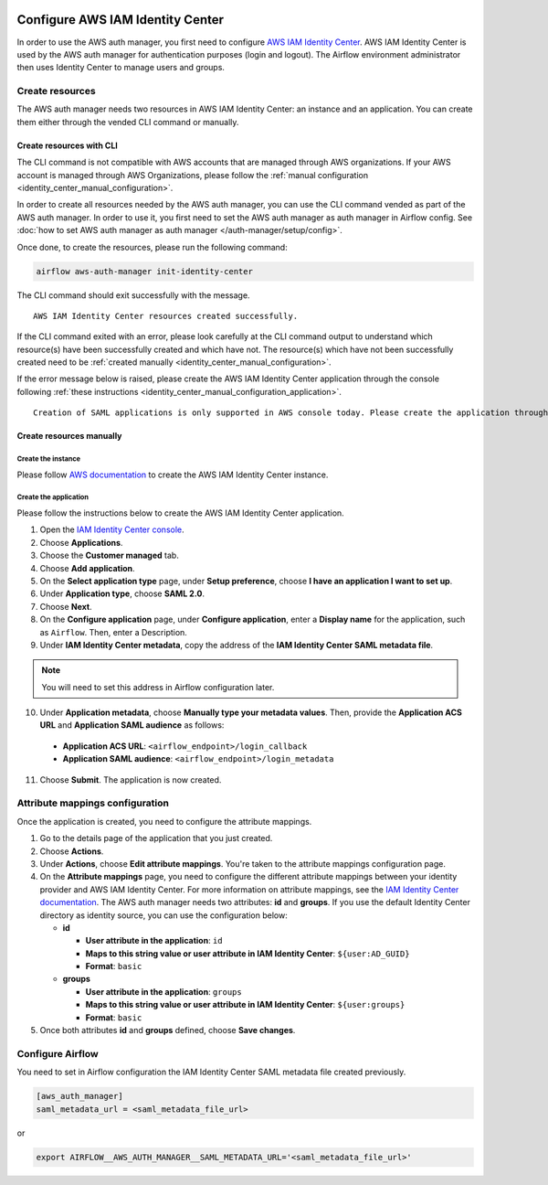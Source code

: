  .. Licensed to the Apache Software Foundation (ASF) under one
    or more contributor license agreements.  See the NOTICE file
    distributed with this work for additional information
    regarding copyright ownership.  The ASF licenses this file
    to you under the Apache License, Version 2.0 (the
    "License"); you may not use this file except in compliance
    with the License.  You may obtain a copy of the License at

 ..   http://www.apache.org/licenses/LICENSE-2.0

 .. Unless required by applicable law or agreed to in writing,
    software distributed under the License is distributed on an
    "AS IS" BASIS, WITHOUT WARRANTIES OR CONDITIONS OF ANY
    KIND, either express or implied.  See the License for the
    specific language governing permissions and limitations
    under the License.

=================================
Configure AWS IAM Identity Center
=================================

In order to use the AWS auth manager, you first need to configure `AWS IAM Identity Center <https://aws.amazon.com/iam/identity-center/>`_.
AWS IAM Identity Center is used by the AWS auth manager for authentication purposes (login and logout).
The Airflow environment administrator then uses Identity Center to manage users and groups.

Create resources
================

The AWS auth manager needs two resources in AWS IAM Identity Center: an instance and an application.
You can create them either through the vended CLI command or manually.

Create resources with CLI
-------------------------

The CLI command is not compatible with AWS accounts that are managed through AWS organizations.
If your AWS account is managed through AWS Organizations, please follow the
:ref:`manual configuration <identity_center_manual_configuration>`.

In order to create all resources needed by the AWS auth manager, you can use the CLI command vended as part of the AWS auth manager.
In order to use it, you first need to set the AWS auth manager as auth manager in Airflow config.
See :doc:`how to set AWS auth manager as auth manager </auth-manager/setup/config>`.

Once done, to create the resources, please run the following command:

.. code-block:: bash

  airflow aws-auth-manager init-identity-center

The CLI command should exit successfully with the message. ::

  AWS IAM Identity Center resources created successfully.

If the CLI command exited with an error, please look carefully at the CLI command output to understand which resource(s)
have been successfully created and which have not. The resource(s) which have not been successfully created need to be
:ref:`created manually <identity_center_manual_configuration>`.

If the error message below is raised, please create the AWS IAM Identity Center application through the console
following :ref:`these instructions <identity_center_manual_configuration_application>`. ::

   Creation of SAML applications is only supported in AWS console today. Please create the application through the console.

.. _identity_center_manual_configuration:

Create resources manually
-------------------------

Create the instance
~~~~~~~~~~~~~~~~~~~

Please follow `AWS documentation <https://docs.aws.amazon.com/singlesignon/latest/userguide/identity-center-instances.html>`_
to create the AWS IAM Identity Center instance.

.. _identity_center_manual_configuration_application:

Create the application
~~~~~~~~~~~~~~~~~~~~~~

Please follow the instructions below to create the AWS IAM Identity Center application.

1. Open the `IAM Identity Center console <https://console.aws.amazon.com/singlesignon>`_.
2. Choose **Applications**.
3. Choose the **Customer managed** tab.
4. Choose **Add application**.
5. On the **Select application type** page, under **Setup preference**, choose **I have an application I want to set up**.
6. Under **Application type**, choose **SAML 2.0**.
7. Choose **Next**.
8. On the **Configure application** page, under **Configure application**, enter a **Display name** for the application, such as ``Airflow``. Then, enter a Description.
9. Under **IAM Identity Center metadata**, copy the address of the **IAM Identity Center SAML metadata file**.

.. note::

  You will need to set this address in Airflow configuration later.

10. Under **Application metadata**, choose **Manually type your metadata values**. Then, provide the **Application ACS URL** and **Application SAML audience** as follows:

   * **Application ACS URL**: ``<airflow_endpoint>/login_callback``
   * **Application SAML audience**: ``<airflow_endpoint>/login_metadata``

11. Choose **Submit**. The application is now created.

Attribute mappings configuration
================================

Once the application is created, you need to configure the attribute mappings.

1. Go to the details page of the application that you just created.
2. Choose **Actions**.
3. Under **Actions**, choose **Edit attribute mappings**. You're taken to the attribute mappings configuration page.
4. On the **Attribute mappings** page, you need to configure the different attribute mappings between your identity
   provider and AWS IAM Identity Center. For more information on attribute mappings, see the
   `IAM Identity Center documentation <https://docs.aws.amazon.com/singlesignon/latest/userguide/attributemappingsconcept.html>`_.
   The AWS auth manager needs two attributes: **id** and **groups**.
   If you use the default Identity Center directory as identity source, you can use the configuration below:

   * **id**

     * **User attribute in the application**: ``id``
     * **Maps to this string value or user attribute in IAM Identity Center**: ``${user:AD_GUID}``
     * **Format**: ``basic``
   * **groups**

     * **User attribute in the application**: ``groups``
     * **Maps to this string value or user attribute in IAM Identity Center**: ``${user:groups}``
     * **Format**: ``basic``

5. Once both attributes **id** and **groups** defined, choose **Save changes**.

Configure Airflow
=================

You need to set in Airflow configuration the IAM Identity Center SAML metadata file created previously.

.. code-block:: ini

    [aws_auth_manager]
    saml_metadata_url = <saml_metadata_file_url>

or

.. code-block:: bash

   export AIRFLOW__AWS_AUTH_MANAGER__SAML_METADATA_URL='<saml_metadata_file_url>'
